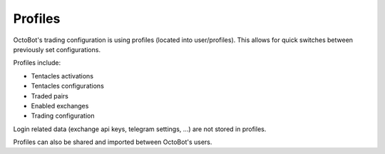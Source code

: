 .. role:: raw-html-m2r(raw)
   :format: html

Profiles
^^^^^^^^

OctoBot's trading configuration is using profiles (located into user/profiles).
This allows for quick switches between previously set configurations.

.. image:: https://raw.githubusercontent.com/Drakkar-Software/OctoBot/assets/wiki_resources/profile.jpg
   :target: https://raw.githubusercontent.com/Drakkar-Software/OctoBot/assets/wiki_resources/profile.jpg
   :alt: exchanges

Profiles include:


* Tentacles activations
* Tentacles configurations
* Traded pairs
* Enabled exchanges
* Trading configuration

Login related data (exchange api keys, telegram settings, ...) are not stored in profiles.

Profiles can also be shared and imported between OctoBot's users.
